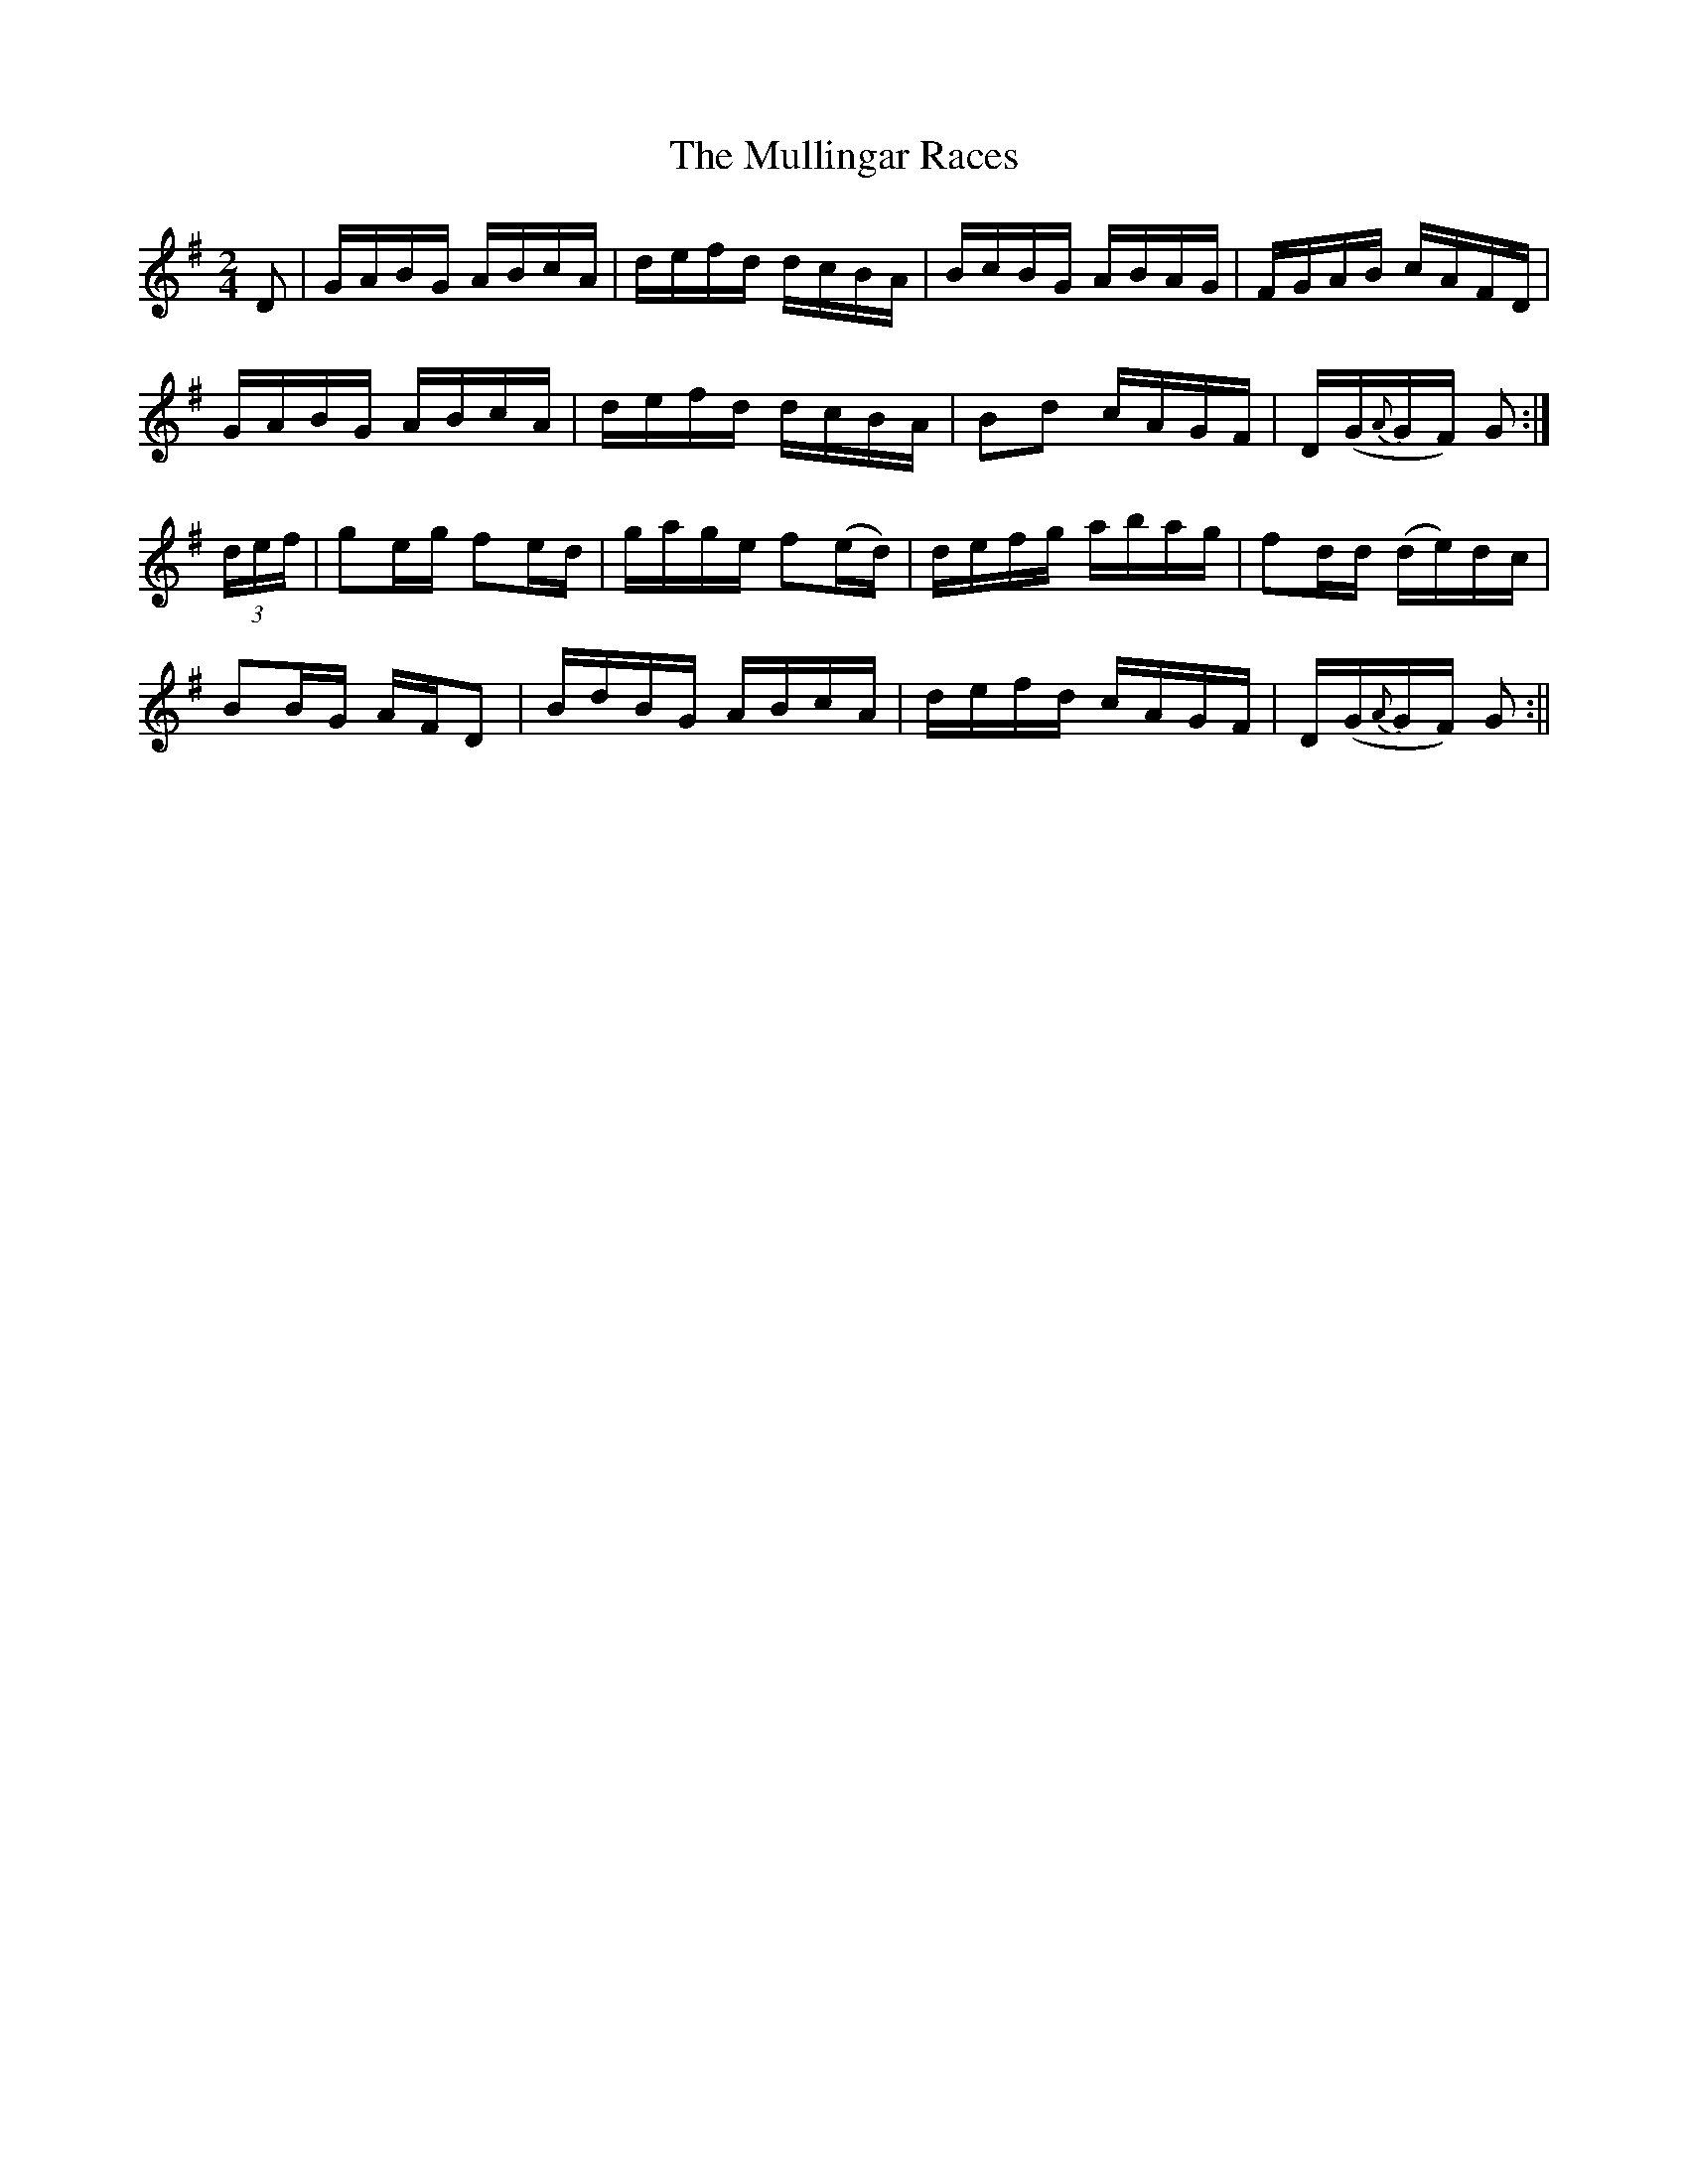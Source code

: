 X:1588
T:Mullingar Races, The
R:hornpipe
N:"1st Setting" "Collected by F. O'Neill"
B:O'Neill's 1588
M:2/4
L:1/16
K:G
D2 | GABG ABcA | defd dcBA | BcBG ABAG | FGAB cAFD |
GABG ABcA | defd dcBA | B2d2 cAGF | D(G{A}GF) G2 :|
(3def | g2eg f2ed | gage f2(ed) | defg abag | f2dd (de)dc |
B2BG AFD2 | BdBG ABcA | defd cAGF | D(G{A}GF) G2 :||
